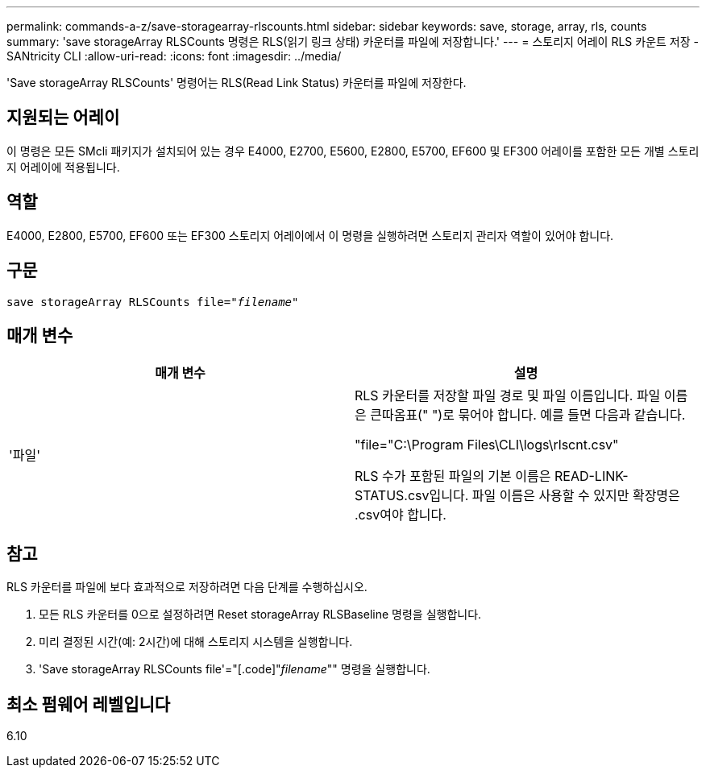 ---
permalink: commands-a-z/save-storagearray-rlscounts.html 
sidebar: sidebar 
keywords: save, storage, array, rls, counts 
summary: 'save storageArray RLSCounts 명령은 RLS(읽기 링크 상태) 카운터를 파일에 저장합니다.' 
---
= 스토리지 어레이 RLS 카운트 저장 - SANtricity CLI
:allow-uri-read: 
:icons: font
:imagesdir: ../media/


[role="lead"]
'Save storageArray RLSCounts' 명령어는 RLS(Read Link Status) 카운터를 파일에 저장한다.



== 지원되는 어레이

이 명령은 모든 SMcli 패키지가 설치되어 있는 경우 E4000, E2700, E5600, E2800, E5700, EF600 및 EF300 어레이를 포함한 모든 개별 스토리지 어레이에 적용됩니다.



== 역할

E4000, E2800, E5700, EF600 또는 EF300 스토리지 어레이에서 이 명령을 실행하려면 스토리지 관리자 역할이 있어야 합니다.



== 구문

[source, cli, subs="+macros"]
----
save storageArray RLSCounts file=pass:quotes["_filename_"]
----


== 매개 변수

[cols="2*"]
|===
| 매개 변수 | 설명 


 a| 
'파일'
 a| 
RLS 카운터를 저장할 파일 경로 및 파일 이름입니다. 파일 이름은 큰따옴표(" ")로 묶어야 합니다. 예를 들면 다음과 같습니다.

"file="C:\Program Files\CLI\logs\rlscnt.csv"

RLS 수가 포함된 파일의 기본 이름은 READ-LINK-STATUS.csv입니다. 파일 이름은 사용할 수 있지만 확장명은 .csv여야 합니다.

|===


== 참고

RLS 카운터를 파일에 보다 효과적으로 저장하려면 다음 단계를 수행하십시오.

. 모든 RLS 카운터를 0으로 설정하려면 Reset storageArray RLSBaseline 명령을 실행합니다.
. 미리 결정된 시간(예: 2시간)에 대해 스토리지 시스템을 실행합니다.
. 'Save storageArray RLSCounts file'="[.code]"_filename_"" 명령을 실행합니다.




== 최소 펌웨어 레벨입니다

6.10
